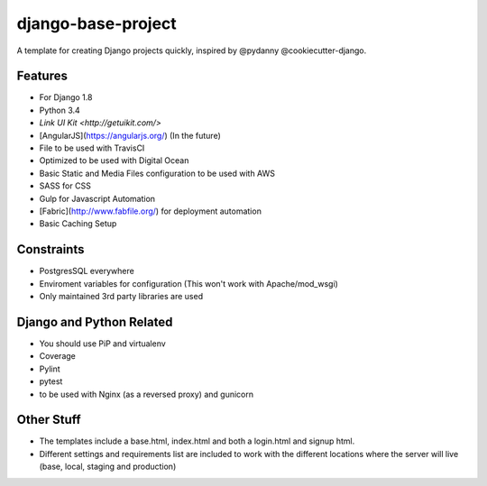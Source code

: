 ===================
django-base-project
===================
.. image:: https://travis-ci.org/codetigerco/django-base-project.svg?branch=master
    :target: https://travis-ci.org/codetigerco/django-base-project

A template for creating Django projects quickly, inspired by @pydanny @cookiecutter-django.

Features
--------

- For Django 1.8
- Python 3.4
- `Link UI Kit <http://getuikit.com/>`
- [AngularJS](https://angularjs.org/) (In the future)
- File to be used with TravisCI 
- Optimized to be used with Digital Ocean 
- Basic Static and Media Files configuration to be used with AWS
- SASS for CSS
- Gulp for Javascript Automation
- [Fabric](http://www.fabfile.org/) for deployment automation
- Basic Caching Setup

Constraints
-----------
- PostgresSQL everywhere
- Enviroment variables for configuration (This won't work with Apache/mod_wsgi) 
- Only maintained 3rd party libraries are used

Django and Python Related
-------------------------
- You should use PiP and virtualenv
- Coverage
- Pylint
- pytest
- to be used with Nginx (as a reversed proxy) and gunicorn

Other Stuff
-----------
- The templates include a base.html, index.html and both a login.html and signup html.
- Different settings and requirements list are included to work with
  the different locations where the server will live (base, local, staging and production)







